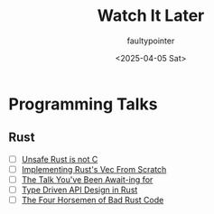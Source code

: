 #+title: Watch It Later
#+author: faultypointer
#+date: <2025-04-05 Sat>

* Programming Talks
** Rust
- [ ] [[https://www.youtube.com/watch?v=DG-VLezRkYQ][Unsafe Rust is not C]]
- [ ] [[https://www.youtube.com/watch?v=3OL95gZgPWA][Implementing Rust's Vec From Scratch]]
- [ ] [[https://www.youtube.com/watch?v=NNwK5ZPAJCk][The Talk You've Been Await-ing for]]
- [ ] [[https://www.youtube.com/watch?v=bnnacleqg6k][Type Driven API Design in Rust]]
- [ ] [[https://archive.fosdem.org/2024/schedule/event/fosdem-2024-2434-the-four-horsemen-of-bad-rust-code/][The Four Horsemen of Bad Rust Code]]
